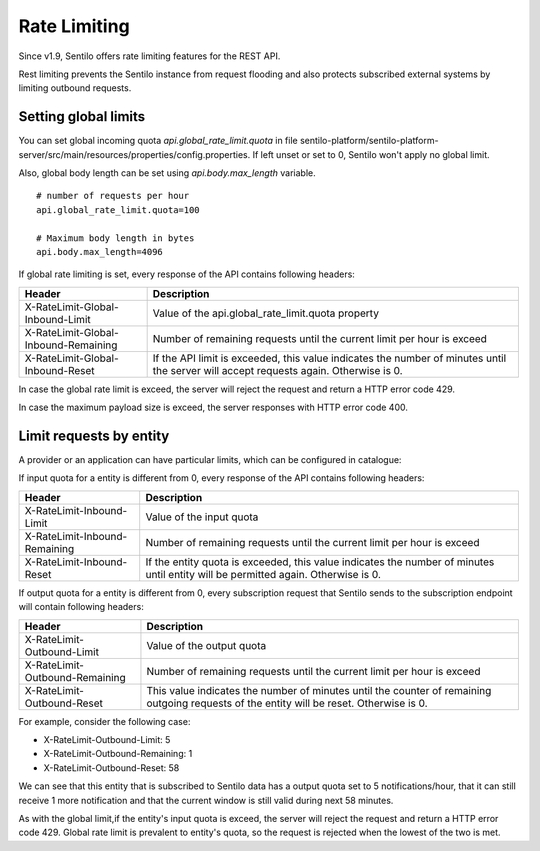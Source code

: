 Rate Limiting
=============

Since v1.9, Sentilo offers rate limiting features for the REST API.

Rest limiting prevents the Sentilo instance from request flooding and also protects
subscribed external systems by limiting outbound requests.

Setting global limits
---------------------

You can set global incoming quota `api.global_rate_limit.quota` in file
sentilo-platform/sentilo-platform-server/src/main/resources/properties/config.properties.
If left unset or set to 0, Sentilo won't apply no global limit.

Also, global body length can be set using `api.body.max_length` variable.

::

   # number of requests per hour
   api.global_rate_limit.quota=100

   # Maximum body length in bytes
   api.body.max_length=4096


If global rate limiting is set, every response of the API contains following headers:

+--------------------------------------+-----------------------------------------------------+
|                Header                |                     Description                     |
+======================================+=====================================================+
| X-RateLimit-Global-Inbound-Limit     | Value of the api.global_rate_limit.quota property   |
+--------------------------------------+-----------------------------------------------------+
| X-RateLimit-Global-Inbound-Remaining | Number of remaining requests until the current      |
|                                      | limit per hour is exceed                            |
+--------------------------------------+-----------------------------------------------------+
| X-RateLimit-Global-Inbound-Reset     | If the API limit is exceeded, this value indicates  |
|                                      | the number of minutes until the server will accept  |
|                                      | requests again. Otherwise is 0.                     |
+--------------------------------------+-----------------------------------------------------+

In case the global rate limit is exceed, the server will reject the request and return a HTTP error code 429.

In case the maximum payload size is exceed, the server responses with HTTP error code 400.




Limit requests by entity
------------------------

A provider or an application can have particular limits, which can be configured in catalogue:

|rl_entity_190.png|

If input quota for a entity is different from 0, every response of the API contains following headers:

+--------------------------------------+-----------------------------------------------------+
|                Header                |                     Description                     |
+======================================+=====================================================+
| X-RateLimit-Inbound-Limit            | Value of the input quota                            |
+--------------------------------------+-----------------------------------------------------+
| X-RateLimit-Inbound-Remaining        | Number of remaining requests until the current      |
|                                      | limit per hour is exceed                            |
+--------------------------------------+-----------------------------------------------------+
| X-RateLimit-Inbound-Reset            | If the entity quota is exceeded, this value         |
|                                      | indicates the number of minutes until entity will   |
|                                      | be permitted again. Otherwise is 0.                 |
+--------------------------------------+-----------------------------------------------------+

If output quota for a entity is different from 0, every subscription request that Sentilo sends to the
subscription endpoint will contain following headers:

+--------------------------------------+-----------------------------------------------------+
|                Header                |                     Description                     |
+======================================+=====================================================+
| X-RateLimit-Outbound-Limit           | Value of the output quota                           |
+--------------------------------------+-----------------------------------------------------+
| X-RateLimit-Outbound-Remaining       | Number of remaining requests until the current      |
|                                      | limit per hour is exceed                            |
+--------------------------------------+-----------------------------------------------------+
| X-RateLimit-Outbound-Reset           | This value indicates the number of minutes until    |
|                                      | the counter of remaining outgoing requests of the   |
|                                      | entity will be reset. Otherwise is 0.               |
+--------------------------------------+-----------------------------------------------------+

For example, consider the following case:

-  X-RateLimit-Outbound-Limit: 5
-  X-RateLimit-Outbound-Remaining: 1
-  X-RateLimit-Outbound-Reset: 58

We can see that this entity that is subscribed to Sentilo data has a output quota set to  5 notifications/hour,
that it can still receive 1 more notification and that the current window is still valid during next 58 minutes.

As with the global limit,if the entity's input quota is exceed, the server will reject the request and return
a HTTP error code 429. Global rate limit is prevalent to entity's quota, so the request is rejected when the lowest of
the two is met.



.. |rl_entity_190.png| image:: _static/images/api_docs/rl_entity_190.png
